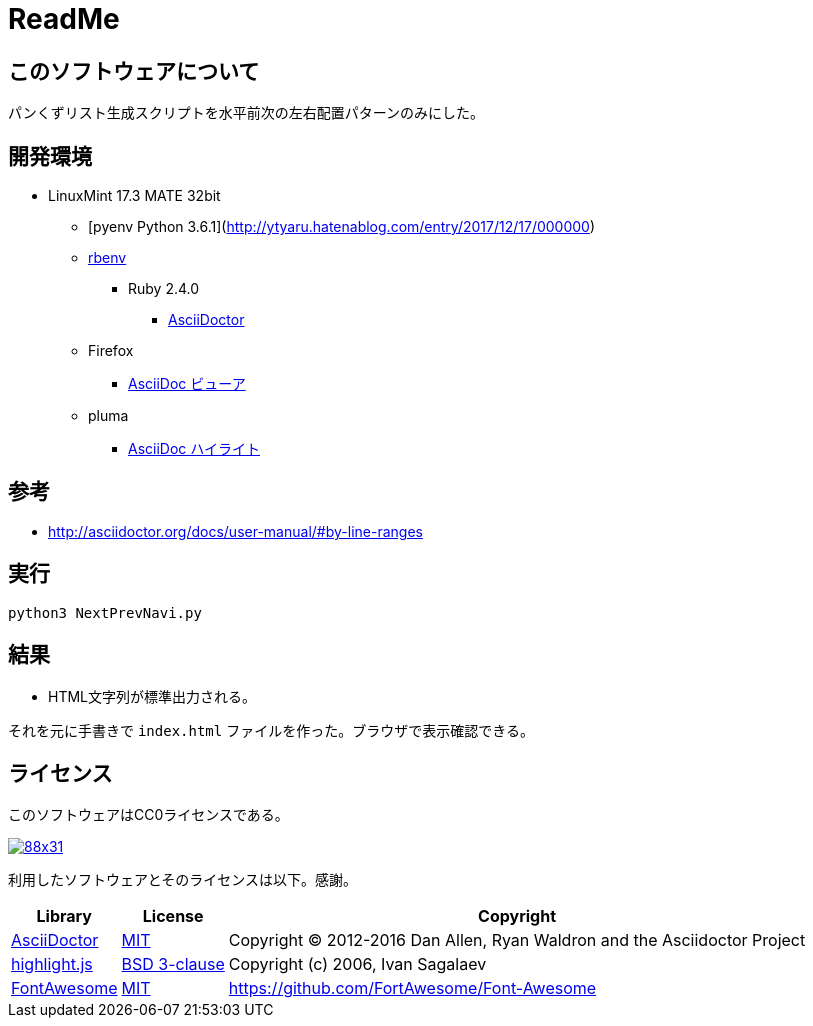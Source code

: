 :source-highlighter: highlightjs

= ReadMe

== このソフトウェアについて

パンくずリスト生成スクリプトを水平前次の左右配置パターンのみにした。

== 開発環境

* LinuxMint 17.3 MATE 32bit
** [pyenv Python 3.6.1](http://ytyaru.hatenablog.com/entry/2017/12/17/000000)
** http://ytyaru.hatenablog.com/entry/2017/05/30/000000[rbenv]
*** Ruby 2.4.0
**** http://ytyaru.hatenablog.com/entry/2017/06/20/000000[AsciiDoctor]
** Firefox
*** http://ytyaru.hatenablog.com/entry/2017/06/19/000000[AsciiDoc ビューア]
** pluma
*** http://ytyaru.hatenablog.com/entry/2017/06/18/000000[AsciiDoc ハイライト]

== 参考

* http://asciidoctor.org/docs/user-manual/#by-line-ranges

== 実行

[source, sh]
----
python3 NextPrevNavi.py
----

== 結果

* HTML文字列が標準出力される。

それを元に手書きで `index.html` ファイルを作った。ブラウザで表示確認できる。

== ライセンス

このソフトウェアはCC0ライセンスである。

image:http://i.creativecommons.org/p/zero/1.0/88x31.png[link=http://creativecommons.org/publicdomain/zero/1.0/deed.ja]

利用したソフトウェアとそのライセンスは以下。感謝。

[options="header, autowidth"]
|=======================
|Library|License|Copyright
|http://asciidoctor.org/[AsciiDoctor]|https://github.com/asciidoctor/asciidoctor/blob/master/LICENSE.adoc[MIT]|Copyright (C) 2012-2016 Dan Allen, Ryan Waldron and the Asciidoctor Project
|https://highlightjs.org/[highlight.js]|https://github.com/isagalaev/highlight.js/blob/master/LICENSE[BSD 3-clause]|Copyright (c) 2006, Ivan Sagalaev
|http://fontawesome.io/icon/home/[FontAwesome]|http://fontawesome.io/license/[MIT]|https://github.com/FortAwesome/Font-Awesome
|=======================

